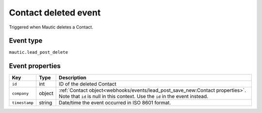 Contact deleted event
#####################

Triggered when Mautic deletes a Contact.

.. _contact_deleted_event_type:

Event type
**********

``mautic.lead_post_delete``

.. _contact_deleted_event_properties:

Event properties
****************

.. list-table::
    :header-rows: 1

    * - Key
      - Type
      - Description
    * - ``id``
      - int
      - ID of the deleted Contact
    * - ``company``
      - object
      - :ref:`Contact object<webhooks/events/lead_post_save_new:Contact properties>`. Note that ``id`` is null in this context. Use the ``id`` in the event instead.
    * - ``timestamp``
      - string
      - Date/time the event occurred in ISO 8601 format.